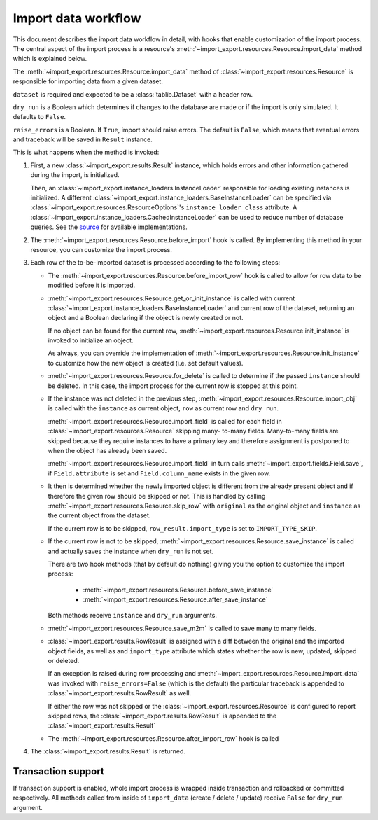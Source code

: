 ====================
Import data workflow
====================

This document describes the import data workflow in detail, with hooks that
enable customization of the import process. The central aspect of the import
process is a resource's :meth:`~import_export.resources.Resource.import_data`
method which is explained below.

The :meth:`~import_export.resources.Resource.import_data` method of
:class:`~import_export.resources.Resource` is responsible for importing data
from a given dataset.

``dataset`` is required and expected to be a :class:`tablib.Dataset` with
a header row.

``dry_run`` is a Boolean which determines if changes to the database are
made or if the import is only simulated. It defaults to ``False``.

``raise_errors`` is a Boolean. If ``True``, import should raise errors.
The default is ``False``, which means that eventual errors and traceback
will be saved in ``Result`` instance.


This is what happens when the method is invoked:

#. First, a new :class:`~import_export.results.Result` instance, which holds
   errors and other information gathered during the import, is initialized.

   Then, an :class:`~import_export.instance_loaders.InstanceLoader` responsible
   for loading existing instances is initialized. A different
   :class:`~import_export.instance_loaders.BaseInstanceLoader` can be specified
   via :class:`~import_export.resources.ResourceOptions`'s
   ``instance_loader_class`` attribute. A
   :class:`~import_export.instance_loaders.CachedInstanceLoader` can be used to
   reduce number of database queries. See the `source
   <https://github.com/django-import-export/django-import-export/blob/master/import_export/instance_loaders.py>`_
   for available implementations.

#. The :meth:`~import_export.resources.Resource.before_import` hook is called.
   By implementing this method in your resource, you can customize the import process.

#. Each row of the to-be-imported dataset is processed according to the
   following steps:

   * The :meth:`~import_export.resources.Resource.before_import_row` hook is
     called to allow for row data to be modified before it is imported.

   * :meth:`~import_export.resources.Resource.get_or_init_instance` is called
     with current :class:`~import_export.instance_loaders.BaseInstanceLoader`
     and current row of the dataset, returning an object and a Boolean
     declaring if the object is newly created or not.

     If no object can be found for the current row,
     :meth:`~import_export.resources.Resource.init_instance` is invoked to
     initialize an object.

     As always, you can override the implementation of
     :meth:`~import_export.resources.Resource.init_instance` to customize
     how the new object is created (i.e. set default values).

   * :meth:`~import_export.resources.Resource.for_delete` is called to
     determine if the passed ``instance``
     should be deleted. In this case, the import process for the current row
     is stopped at this point.

   * If the instance was not deleted in the previous step,
     :meth:`~import_export.resources.Resource.import_obj` is called with the
     ``instance`` as current object, ``row`` as current row and ``dry run``.

     :meth:`~import_export.resources.Resource.import_field` is called for
     each field in :class:`~import_export.resources.Resource` skipping many-
     to-many fields. Many-to-many fields are skipped because they require
     instances to have a primary key and therefore assignment is postponed to
     when the object has already been saved.

     :meth:`~import_export.resources.Resource.import_field` in turn calls
     :meth:`~import_export.fields.Field.save`, if ``Field.attribute`` is set
     and ``Field.column_name`` exists in the given row.

   * It then is determined whether the newly imported object is different
     from the already present object and if therefore the given row should be
     skipped or not. This is handled by calling
     :meth:`~import_export.resources.Resource.skip_row` with ``original`` as
     the original object and ``instance`` as the current object from the dataset.

     If the current row is to be skipped, ``row_result.import_type`` is set
     to ``IMPORT_TYPE_SKIP``.

   * If the current row is not to be skipped,
     :meth:`~import_export.resources.Resource.save_instance` is called and
     actually saves the instance when ``dry_run`` is not set.

     There are two hook methods (that by default do nothing) giving you the
     option to customize the import process:

       * :meth:`~import_export.resources.Resource.before_save_instance`
       * :meth:`~import_export.resources.Resource.after_save_instance`

     Both methods receive ``instance`` and ``dry_run`` arguments.

   * :meth:`~import_export.resources.Resource.save_m2m` is called to save
     many to many fields.

   * :class:`~import_export.results.RowResult` is assigned with a diff
     between the original and the imported object fields, as well as and
     ``import_type`` attribute which states whether the row is new, updated,
     skipped or deleted.

     If an exception is raised during row processing and
     :meth:`~import_export.resources.Resource.import_data` was invoked with
     ``raise_errors=False`` (which is the default) the particular traceback
     is appended to :class:`~import_export.results.RowResult` as well.

     If either the row was not skipped or the
     :class:`~import_export.resources.Resource` is configured to report
     skipped rows, the :class:`~import_export.results.RowResult` is appended
     to the :class:`~import_export.results.Result`

   * The :meth:`~import_export.resources.Resource.after_import_row` hook is called

#. The :class:`~import_export.results.Result` is returned.

Transaction support
-------------------

If transaction support is enabled, whole import process is wrapped inside
transaction and rollbacked or committed respectively.
All methods called from inside of ``import_data`` (create / delete / update)
receive ``False`` for ``dry_run`` argument.

.. _Dataset: https://tablib.readthedocs.io/en/stable/api/#dataset-object
